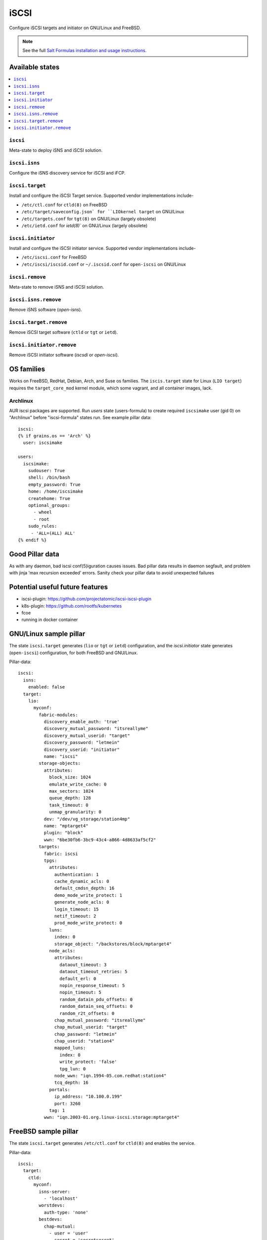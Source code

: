 ======
iSCSI
======

Configure iSCSI targets and initiator on GNU/Linux and FreeBSD.

.. note::

    See the full `Salt Formulas installation and usage instructions
    <http://docs.saltstack.com/en/latest/topics/development/conventions/formulas.html>`_.

Available states
================

.. contents::
    :local:

``iscsi``
----------
Meta-state to deploy iSNS and iSCSI solution.

``iscsi.isns``
---------------------
Configure the iSNS discovery service for iSCSI and iFCP.

``iscsi.target``
---------------------
Install and configure the iSCSI Target service. Supported vendor implementations include-

- ``/etc/ctl.conf`` for ``ctld(8)`` on FreeBSD 
- ``/etc/target/saveconfig.json` for ``LIOkernel target`` on GNU/Linux
- ``/etc/targets.conf`` for ``tgt(8)`` on GNU/Linux (largely obsolete)
- ``/etc/ietd.conf`` for `ietd(8)`` on GNU/Linux (largely obsolete)

``iscsi.initiator``
------------------
Install and configure the iSCSI initiator service. Supported vendor implementations include-

- ``/etc/iscsi.conf`` for FreeBSD
- ``/etc/iscsi/iscsid.conf`` or ``~/.iscsid.conf`` for ``open-iscsi`` on GNU/Linux

``iscsi.remove``
----------
Meta-state to remove iSNS and iSCSI solution.

``iscsi.isns.remove``
---------------------
Remove iSNS software (`open-isns`).

``iscsi.target.remove``
---------------------
Remove iSCSI target software (``ctld`` or ``tgt`` or ``ietd``).

``iscsi.initiator.remove``
--------------------------
Remove iSCSI initiator software (`iscsdi` or `open-iscsi`).

OS families
============
Works on FreeBSD, RedHat, Debian, Arch, and Suse os families. The ``iscis.target`` state for Linux (``LIO target``) requires the ``target_core_mod`` kernel module, which some vagrant, and all container images, lack.  

Archlinux
---------
AUR iscsi packages are supported. Run `users` state (users-formula) to create required ``iscsimake`` user (gid 0) on "Archlinux" before "iscsi-formula" states run. See example pillar data::

        iscsi:
        {% if grains.os == 'Arch' %}
          user: iscsimake

        users:
          iscsimake:
            sudouser: True
            shell: /bin/bash
            empty_password: True
            home: /home/iscsimake
            createhome: True
            optional_groups:
              - wheel
              - root
            sudo_rules:
             - 'ALL=(ALL) ALL'
        {% endif %}


Good Pillar data
=================
As with any daemon, bad iscsi conf(5)iguration causes issues. Bad pillar data results in daemon segfault, and problem with jinja 'max recursion exceeded' errors. Sanity check your pillar data to avoid unexpected failures

Potential useful future features
================================
- iscsi-plugin: https://github.com/projectatomic/iscsi-iscsi-plugin
- k8s-plugin: https://github.com/rootfs/kubernetes
- fcoe
- running in docker container


GNU/Linux sample pillar
========================
The state ``iscsi.target`` generates (``lio`` or ``tgt`` or ``ietd``) configuration, and the `iscsi.initiator` state generates (``open-iscsi``) configuration, for both FreeBSD and GNU/Linux.

Pillar-data::

           iscsi:
             isns:
               enabled: false
             target:
               lio:
                 myconf:
                   fabric-modules:
                     discovery_enable_auth: 'true'
                     discovery_mutual_password: "itsreallyme"
                     discovery_mutual_userid: "target"
                     discovery_password: "letmein"
                     discovery_userid: "initiator"
                     name: "iscsi"
                   storage-objects:
                     attributes:
                       block_size: 1024
                       emulate_write_cache: 0 
                       max_sectors: 1024
                       queue_depth: 128
                       task_timeout: 0 
                       unmap_granularity: 0 
                     dev: "/dev/vg_storage/station4mp"
                     name: "mptarget4"
                     plugin: "block"
                     wwn: "6be30fb6-3bc9-43c4-a866-4d8633af5cf2"
                   targets:
                     fabric: iscsi
                     tpgs:
                       attributes: 
                         authentication: 1
                         cache_dynamic_acls: 0
                         default_cmdsn_depth: 16
                         demo_mode_write_protect: 1
                         generate_node_acls: 0
                         login_timeout: 15
                         netif_timeout: 2
                         prod_mode_write_protect: 0
                       luns:
                         index: 0
                         storage_object: "/backstores/block/mptarget4"
                       node_acls:
                         attributes:
                           dataout_timeout: 3
                           dataout_timeout_retries: 5
                           default_erl: 0
                           nopin_response_timeout: 5
                           nopin_timeout: 5
                           random_datain_pdu_offsets: 0
                           random_datain_seq_offsets: 0
                           random_r2t_offsets: 0
                         chap_mutual_password: "itsreallyme"
                         chap_mutual_userid: "target"
                         chap_password: "letmein"
                         chap_userid: "station4"
                         mapped_luns:
                           index: 0
                           write_protect: 'false'
                           tpg_lun: 0
                         node_wwn: "iqn.1994-05.com.redhat:station4"
                         tcq_depth: 16
                       portals:
                         ip_address: "10.100.0.199"
                         port: 3260
                       tag: 1 
                     wwn: "iqn.2003-01.org.linux-iscsi.storage:mptarget4"
           

FreeBSD sample pillar
======================
The state ``iscsi.target`` generates ``/etc/ctl.conf`` for ``ctld(8)`` and enables the service.

Pillar-data::
      
        iscsi:
          target:
            ctld:
              myconf:
                isns-server:
                  - 'localhost'
                worstdevs:
                  auth-type: 'none'
                bestdevs:
                  chap-mutual:
                    - user = 'user'
                    - secret = 'secretsecret'
                    - mutual-user = "mutualuser"
                    - mutual-secret = "mutualsecret"
                  initiator-name:
                    - 'iqn.2012-06.com.example:initiatorhost1'
                    - 'iqn.2012-06.com.example:initiatorhost2'
                  initiator-portal:
                    - 192.168.1.1/16
                    - '[2001:db8::de:ef]'
              portal-group:
                cloud-west-zone0:
                  discovery-auth-group: no-authentication
                  listen:
                    - '0.0.0.0:3260'
                    - '[::]:3260'
                    - '[fe80::be:ef]:3261'
              lun:
                example0:
                  Alias: 0
                  path: /dev/zvol/tank/example_0
                  blocksize: 4096
                  size: 1G
                example1:
                  Alias: nice1
                  path: /dev/zvol/tank/example_1
                  option:
                    - 'naa 0x50015178f369f093'
                example2:
                  Alias: sillyexample2
                  backend: block
                  path: /dev/zvol/tank/example_0block_backends
                  device-type: 0
                  size: 5G
                  option:
                    vendor: myvendor
                    ha_role: primary
                    readcache: on
                    readonly: on
                    rpm: 0
                    umap: on
                    writecache: on
                    file: /dev/sd
                3:
                  Alias: myfile
                  path: /tmp/myfile
                  size: 1G
              target:
                'iqn.2008-04.com.example:target0':
                  Alias: bestdevs-cloudstore
                  auth-group: bestdevs
                  portal-group: cloud-west-zone0
                  lun:
                    - name = example0
                'naa.50015178f369f092':
                  port:
                    - isp0
                    - isp1
                  portal-group: cloud-west-zone0
                  lun:
                    - name = example1
                'iqn.2008-04.com.example:target1':
                  alias: lazydevs-cloudstore
                  auth-group: no-authentication
                  portal-group: cloud-west-zone0
                  lun:
                    - name = example2
                    - name = example3
                initiator:
                  iscsid:
                    myconf:
              node.startup: automatic
              'iqn.2018-07.com.example.iscsi:example01':
                targetAddress: '10.10.10.10'
              'naa.50015178f369f092':
                targetAddress: data1.example.com
                chapIName: user
                chapSecret: secretsecret
              'iqn.2018-07.com.example.iscsi:secretdata1':
                targetAddress: creditcards.example.com
                authMethod: CHAP
                chapIName: 'iqn.2018-07.com.example.iscsi:trustedguy'
                chapSecret: secretsecret

